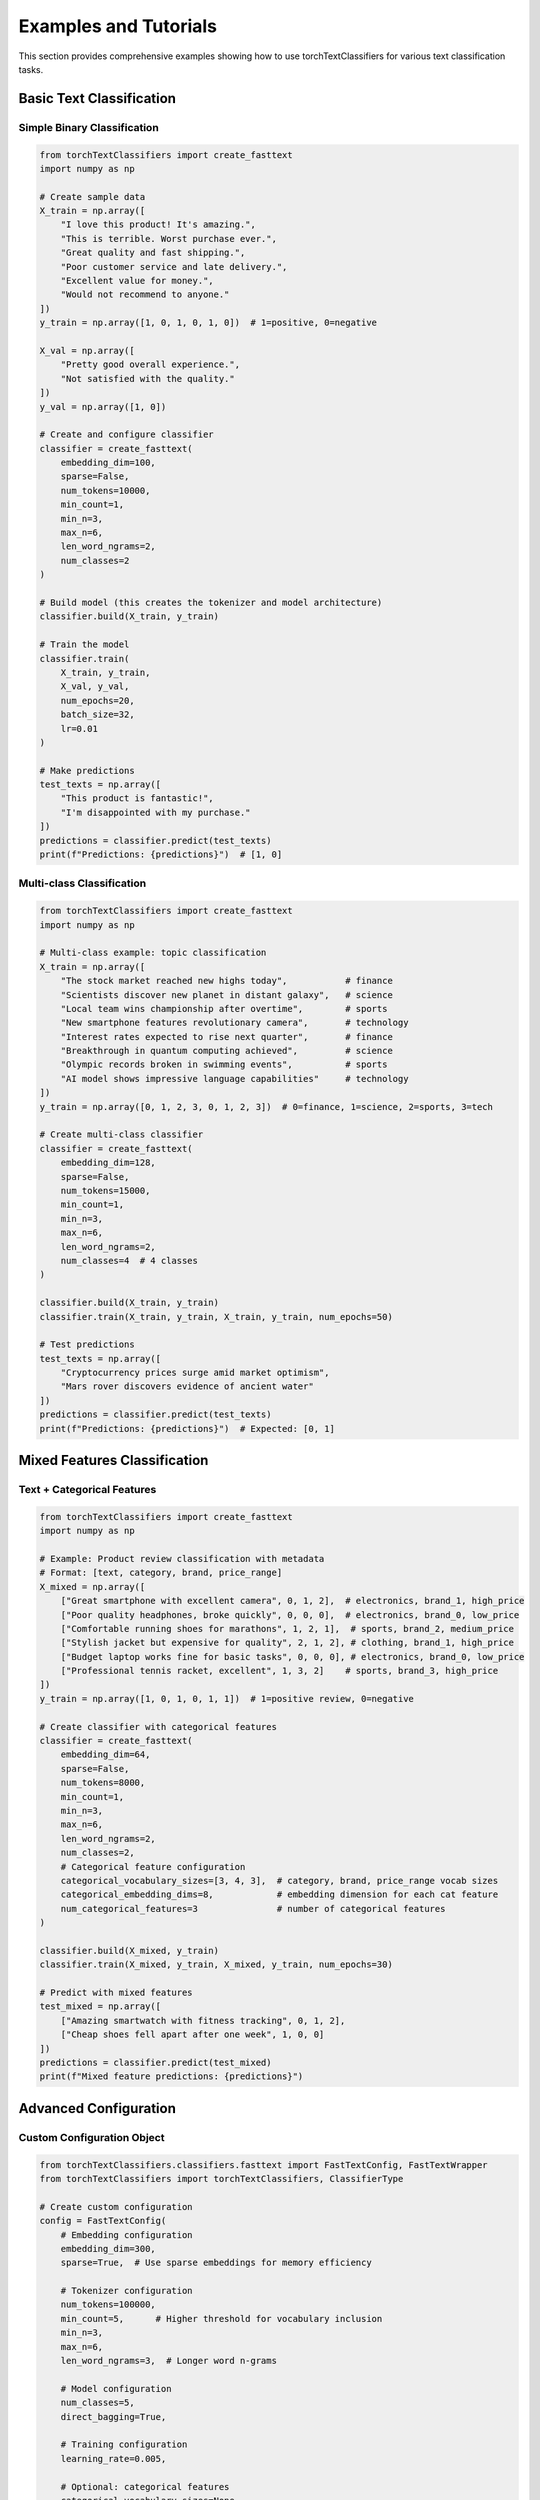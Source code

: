 Examples and Tutorials
=====================

This section provides comprehensive examples showing how to use torchTextClassifiers
for various text classification tasks.

Basic Text Classification
-------------------------

Simple Binary Classification
~~~~~~~~~~~~~~~~~~~~~~~~~~~~~

.. code-block:: python

   from torchTextClassifiers import create_fasttext
   import numpy as np

   # Create sample data
   X_train = np.array([
       "I love this product! It's amazing.",
       "This is terrible. Worst purchase ever.",
       "Great quality and fast shipping.",
       "Poor customer service and late delivery.",
       "Excellent value for money.",
       "Would not recommend to anyone."
   ])
   y_train = np.array([1, 0, 1, 0, 1, 0])  # 1=positive, 0=negative

   X_val = np.array([
       "Pretty good overall experience.",
       "Not satisfied with the quality."
   ])
   y_val = np.array([1, 0])

   # Create and configure classifier
   classifier = create_fasttext(
       embedding_dim=100,
       sparse=False,
       num_tokens=10000,
       min_count=1,
       min_n=3,
       max_n=6,
       len_word_ngrams=2,
       num_classes=2
   )

   # Build model (this creates the tokenizer and model architecture)
   classifier.build(X_train, y_train)

   # Train the model
   classifier.train(
       X_train, y_train,
       X_val, y_val,
       num_epochs=20,
       batch_size=32,
       lr=0.01
   )

   # Make predictions
   test_texts = np.array([
       "This product is fantastic!",
       "I'm disappointed with my purchase."
   ])
   predictions = classifier.predict(test_texts)
   print(f"Predictions: {predictions}")  # [1, 0]

Multi-class Classification
~~~~~~~~~~~~~~~~~~~~~~~~~~

.. code-block:: python

   from torchTextClassifiers import create_fasttext
   import numpy as np

   # Multi-class example: topic classification
   X_train = np.array([
       "The stock market reached new highs today",           # finance
       "Scientists discover new planet in distant galaxy",   # science  
       "Local team wins championship after overtime",        # sports
       "New smartphone features revolutionary camera",       # technology
       "Interest rates expected to rise next quarter",       # finance
       "Breakthrough in quantum computing achieved",         # science
       "Olympic records broken in swimming events",          # sports
       "AI model shows impressive language capabilities"     # technology
   ])
   y_train = np.array([0, 1, 2, 3, 0, 1, 2, 3])  # 0=finance, 1=science, 2=sports, 3=tech

   # Create multi-class classifier
   classifier = create_fasttext(
       embedding_dim=128,
       sparse=False,
       num_tokens=15000,
       min_count=1,
       min_n=3,
       max_n=6,
       len_word_ngrams=2,
       num_classes=4  # 4 classes
   )

   classifier.build(X_train, y_train)
   classifier.train(X_train, y_train, X_train, y_train, num_epochs=50)

   # Test predictions
   test_texts = np.array([
       "Cryptocurrency prices surge amid market optimism",
       "Mars rover discovers evidence of ancient water"
   ])
   predictions = classifier.predict(test_texts)
   print(f"Predictions: {predictions}")  # Expected: [0, 1]

Mixed Features Classification
-----------------------------

Text + Categorical Features
~~~~~~~~~~~~~~~~~~~~~~~~~~~

.. code-block:: python

   from torchTextClassifiers import create_fasttext
   import numpy as np

   # Example: Product review classification with metadata
   # Format: [text, category, brand, price_range]
   X_mixed = np.array([
       ["Great smartphone with excellent camera", 0, 1, 2],  # electronics, brand_1, high_price
       ["Poor quality headphones, broke quickly", 0, 0, 0],  # electronics, brand_0, low_price  
       ["Comfortable running shoes for marathons", 1, 2, 1],  # sports, brand_2, medium_price
       ["Stylish jacket but expensive for quality", 2, 1, 2], # clothing, brand_1, high_price
       ["Budget laptop works fine for basic tasks", 0, 0, 0], # electronics, brand_0, low_price
       ["Professional tennis racket, excellent", 1, 3, 2]    # sports, brand_3, high_price
   ])
   y_train = np.array([1, 0, 1, 0, 1, 1])  # 1=positive review, 0=negative

   # Create classifier with categorical features
   classifier = create_fasttext(
       embedding_dim=64,
       sparse=False,
       num_tokens=8000,
       min_count=1,
       min_n=3,
       max_n=6,
       len_word_ngrams=2,
       num_classes=2,
       # Categorical feature configuration
       categorical_vocabulary_sizes=[3, 4, 3],  # category, brand, price_range vocab sizes
       categorical_embedding_dims=8,            # embedding dimension for each cat feature
       num_categorical_features=3               # number of categorical features
   )

   classifier.build(X_mixed, y_train)
   classifier.train(X_mixed, y_train, X_mixed, y_train, num_epochs=30)

   # Predict with mixed features
   test_mixed = np.array([
       ["Amazing smartwatch with fitness tracking", 0, 1, 2],
       ["Cheap shoes fell apart after one week", 1, 0, 0]
   ])
   predictions = classifier.predict(test_mixed)
   print(f"Mixed feature predictions: {predictions}")

Advanced Configuration
----------------------

Custom Configuration Object
~~~~~~~~~~~~~~~~~~~~~~~~~~~~

.. code-block:: python

   from torchTextClassifiers.classifiers.fasttext import FastTextConfig, FastTextWrapper
   from torchTextClassifiers import torchTextClassifiers, ClassifierType

   # Create custom configuration
   config = FastTextConfig(
       # Embedding configuration
       embedding_dim=300,
       sparse=True,  # Use sparse embeddings for memory efficiency
       
       # Tokenizer configuration  
       num_tokens=100000,
       min_count=5,      # Higher threshold for vocabulary inclusion
       min_n=3,
       max_n=6,
       len_word_ngrams=3,  # Longer word n-grams
       
       # Model configuration
       num_classes=5,
       direct_bagging=True,
       
       # Training configuration
       learning_rate=0.005,
       
       # Optional: categorical features
       categorical_vocabulary_sizes=None,
       categorical_embedding_dims=None,
       num_categorical_features=None
   )

   # Create classifier with custom config
   classifier = torchTextClassifiers(ClassifierType.FASTTEXT, config)

Large Dataset Handling
~~~~~~~~~~~~~~~~~~~~~~

.. code-block:: python

   from torchTextClassifiers import create_fasttext
   import numpy as np

   # Configuration for large datasets
   classifier = create_fasttext(
       embedding_dim=200,
       sparse=True,        # Essential for large vocabularies
       num_tokens=500000,  # Large vocabulary
       min_count=10,       # Filter rare tokens
       min_n=3,
       max_n=5,            # Shorter n-grams for speed
       len_word_ngrams=2,
       num_classes=100     # Many classes
   )

   # Training with larger batches and specific optimizations
   classifier.build(X_train_large, y_train_large)
   classifier.train(
       X_train_large, y_train_large,
       X_val_large, y_val_large,
       num_epochs=10,
       batch_size=512,     # Larger batches for efficiency
       lr=0.01,
       num_workers=4,      # Parallel data loading
       patience_train=2    # Early stopping
   )

Model Evaluation and Analysis
-----------------------------

Validation and Metrics
~~~~~~~~~~~~~~~~~~~~~~~

.. code-block:: python

   # Train model
   classifier.build(X_train, y_train)
   classifier.train(X_train, y_train, X_val, y_val, num_epochs=20)

   # Evaluate on test set
   test_accuracy = classifier.validate(X_test, y_test)
   print(f"Test accuracy: {test_accuracy:.3f}")

   # Get predictions with confidence
   predictions = classifier.predict(X_test)
   
   # For detailed analysis, use sklearn metrics
   from sklearn.metrics import classification_report, confusion_matrix
   
   print("Classification Report:")
   print(classification_report(y_test, predictions))
   
   print("Confusion Matrix:")
   print(confusion_matrix(y_test, predictions))

Prediction Analysis
~~~~~~~~~~~~~~~~~~~

.. code-block:: python

   # Analyze predictions on individual samples
   sample_texts = [
       "This product exceeded my expectations",
       "Terrible quality, would not buy again", 
       "Average product, nothing special"
   ]
   
   predictions = classifier.predict(np.array(sample_texts))
   
   for text, pred in zip(sample_texts, predictions):
       print(f"Text: '{text}'")
       print(f"Prediction: {pred}")
       print("---")

Best Practices
--------------

Data Preprocessing
~~~~~~~~~~~~~~~~~~

.. code-block:: python

   from torchTextClassifiers.utilities.preprocess import clean_text_feature

   # Clean and normalize text before training
   def preprocess_texts(texts):
       # Use built-in cleaning function
       cleaned = [clean_text_feature(text) for text in texts]
       return np.array(cleaned)

   # Apply preprocessing
   X_train_clean = preprocess_texts(X_train_raw)
   X_val_clean = preprocess_texts(X_val_raw)

Hyperparameter Tuning
~~~~~~~~~~~~~~~~~~~~~~

.. code-block:: python

   # Parameters to tune for better performance
   param_grid = {
       'embedding_dim': [64, 128, 256],
       'min_count': [1, 2, 5],
       'max_n': [5, 6, 7],
       'len_word_ngrams': [1, 2, 3],
       'lr': [0.001, 0.01, 0.1]
   }

   best_score = 0
   best_params = None

   for embedding_dim in param_grid['embedding_dim']:
       for min_count in param_grid['min_count']:
           # Create classifier with current parameters
           classifier = create_fasttext(
               embedding_dim=embedding_dim,
               min_count=min_count,
               # ... other parameters
           )
           
           # Train and evaluate
           classifier.build(X_train, y_train)
           classifier.train(X_train, y_train, X_val, y_val, num_epochs=10)
           score = classifier.validate(X_val, y_val)
           
           if score > best_score:
               best_score = score
               best_params = {'embedding_dim': embedding_dim, 'min_count': min_count}

   print(f"Best parameters: {best_params}")
   print(f"Best score: {best_score:.3f}")

Production Deployment
~~~~~~~~~~~~~~~~~~~~~

.. code-block:: python

   # Save trained model
   import torch
   
   # Save the entire classifier
   torch.save(classifier, 'fasttext_classifier.pth')
   
   # Load in production
   loaded_classifier = torch.load('fasttext_classifier.pth')
   loaded_classifier.eval()  # Set to evaluation mode
   
   # Production prediction function
   def predict_text(text):
       with torch.no_grad():
           prediction = loaded_classifier.predict(np.array([text]))
           return prediction[0]

   # Example usage
   result = predict_text("This is a great product!")
   print(f"Prediction: {result}")

Common Issues and Solutions
---------------------------

Memory Issues
~~~~~~~~~~~~~

.. code-block:: python

   # For large datasets, use sparse embeddings
   classifier = create_fasttext(
       sparse=True,           # Enable sparse embeddings
       num_tokens=50000,      # Limit vocabulary size
       min_count=10,          # Filter rare tokens
       embedding_dim=100      # Smaller embeddings
   )

Training Convergence
~~~~~~~~~~~~~~~~~~~~

.. code-block:: python

   # If model doesn't converge, try:
   classifier.train(
       X_train, y_train, X_val, y_val,
       num_epochs=100,        # More epochs
       lr=0.001,             # Lower learning rate
       patience_train=10,     # More patience
       batch_size=64         # Smaller batches
   )

Out of Vocabulary Words
~~~~~~~~~~~~~~~~~~~~~~~

.. code-block:: python

   # FastText handles OOV words through character n-grams
   # Ensure appropriate n-gram settings:
   classifier = create_fasttext(
       min_n=3,    # Minimum character n-gram length
       max_n=6,    # Maximum character n-gram length
       min_count=1 # Include rare words in training
   )
